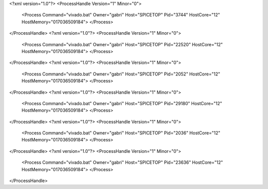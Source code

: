 <?xml version="1.0"?>
<ProcessHandle Version="1" Minor="0">
    <Process Command="vivado.bat" Owner="gabri" Host="SPICETOP" Pid="3744" HostCore="12" HostMemory="017036509184">
    </Process>
</ProcessHandle>
<?xml version="1.0"?>
<ProcessHandle Version="1" Minor="0">
    <Process Command="vivado.bat" Owner="gabri" Host="SPICETOP" Pid="22520" HostCore="12" HostMemory="017036509184">
    </Process>
</ProcessHandle>
<?xml version="1.0"?>
<ProcessHandle Version="1" Minor="0">
    <Process Command="vivado.bat" Owner="gabri" Host="SPICETOP" Pid="2052" HostCore="12" HostMemory="017036509184">
    </Process>
</ProcessHandle>
<?xml version="1.0"?>
<ProcessHandle Version="1" Minor="0">
    <Process Command="vivado.bat" Owner="gabri" Host="SPICETOP" Pid="29180" HostCore="12" HostMemory="017036509184">
    </Process>
</ProcessHandle>
<?xml version="1.0"?>
<ProcessHandle Version="1" Minor="0">
    <Process Command="vivado.bat" Owner="gabri" Host="SPICETOP" Pid="2036" HostCore="12" HostMemory="017036509184">
    </Process>
</ProcessHandle>
<?xml version="1.0"?>
<ProcessHandle Version="1" Minor="0">
    <Process Command="vivado.bat" Owner="gabri" Host="SPICETOP" Pid="23636" HostCore="12" HostMemory="017036509184">
    </Process>
</ProcessHandle>
